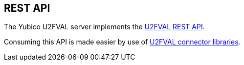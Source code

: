 == REST API
The Yubico U2FVAL server implements the
https://developers.yubico.com/U2F/Standalone_servers/U2FVAL_REST_API.html[U2FVAL REST API].

Consuming this API is made easier by use of
https://developers.yubico.com/Software_Projects/FIDO_U2F/U2FVAL_Connector_Libraries/[U2FVAL connector libraries].
